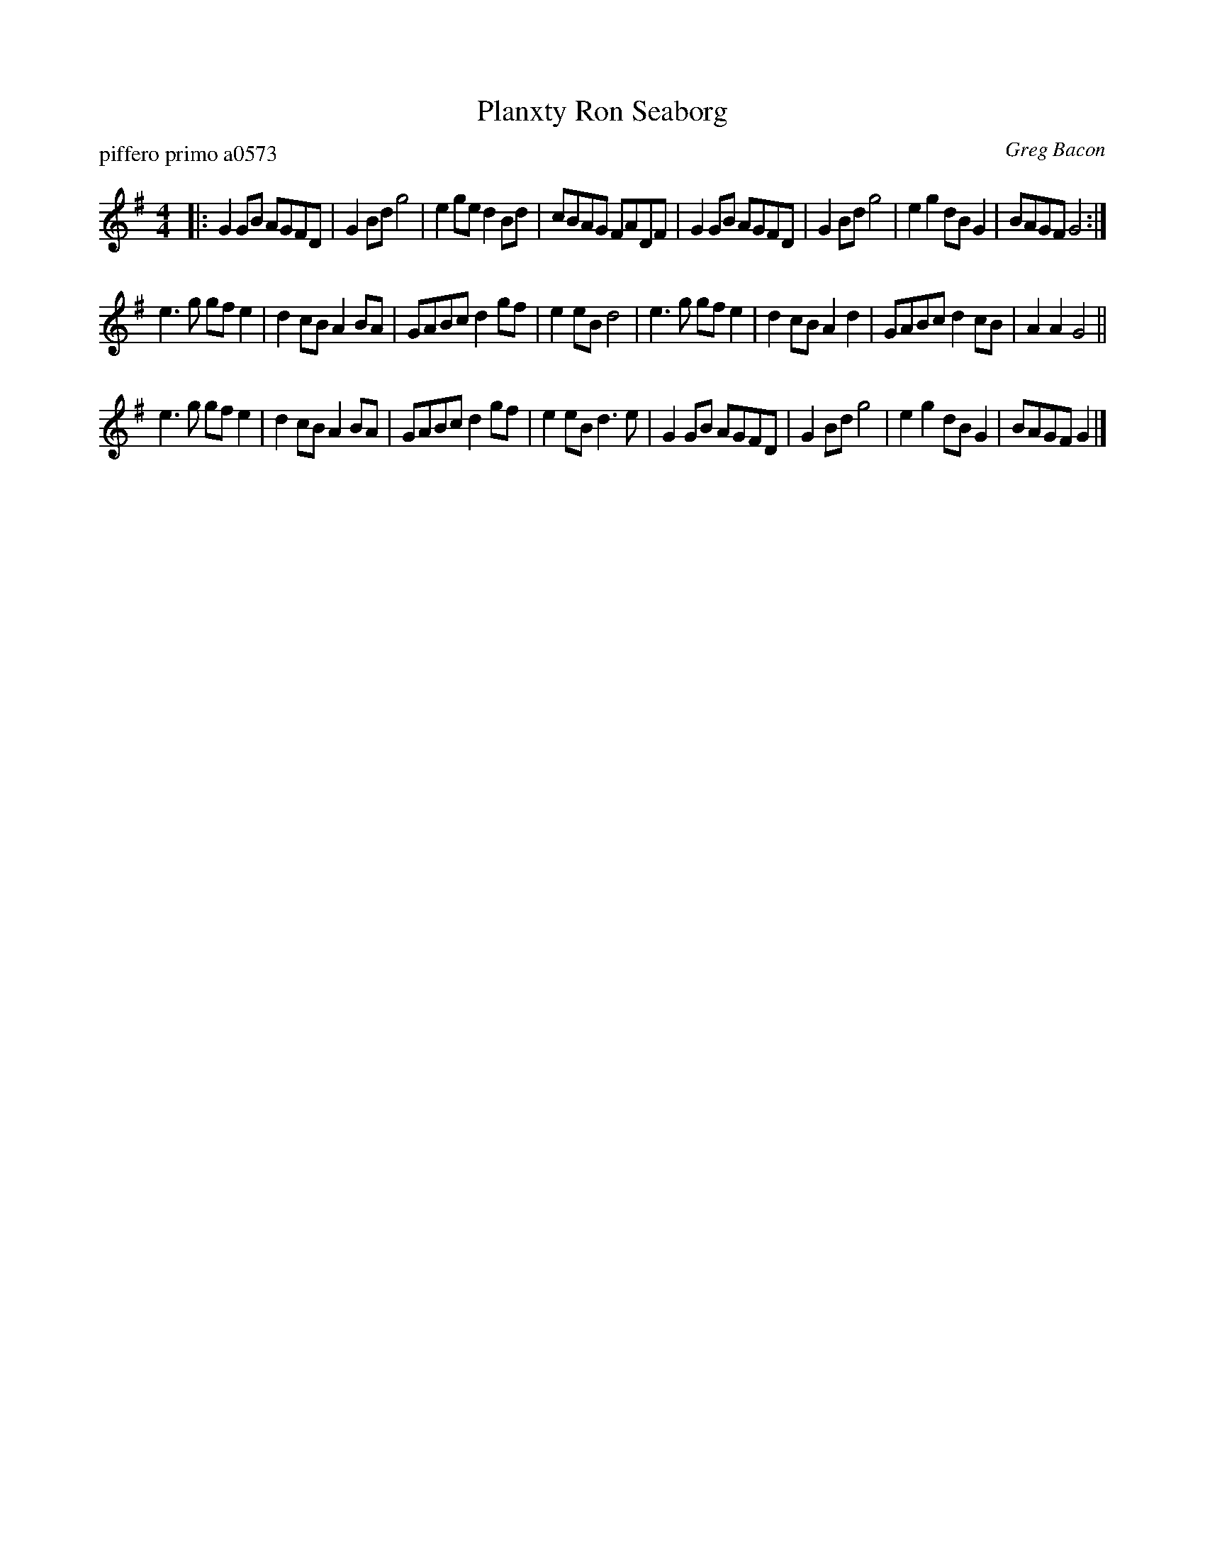 X: 1
T: Planxty Ron Seaborg
P: piffero primo a0573
O: Greg Bacon
%R: reel
F: http://ancients.sudburymuster.org/mus/ssp/pdf/blackwaterF.pdf
Z: 2019 John Chambers <jc:trillian.mit.edu>
M: 4/4
L: 1/8
K: G
|:\
G2GB AGFD | G2Bd g4   | e2ge d2Bd | cBAG FADF |\
G2GB AGFD | G2Bd g4   | e2g2 dBG2 | BAGF G4  :| 
e3g  gfe2 | d2cB A2BA | GABc d2gf | e2eB d4  |\
e3g  gfe2 | d2cB A2d2 | GABc d2cB | A2A2 G4  ||
e3g  gfe2 | d2cB A2BA | GABc d2gf | e2eB d3e |\
G2GB AGFD | G2Bd g4   | e2g2 dBG2 | BAGF G2  |]
